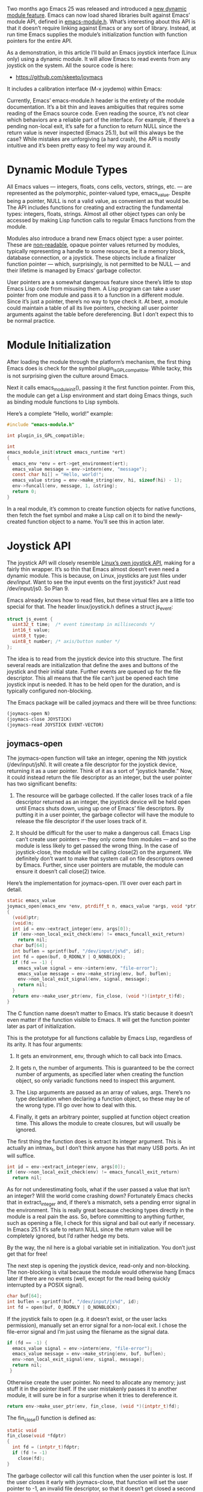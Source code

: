 #+URL: http://nullprogram.com/blog/2016/11/05/

Two months ago Emacs 25 was released and introduced a [[http://diobla.info/blog-archive/modules-tut.html][new dynamic module feature]]. Emacs can now load shared libraries built against Emacs’
module API, defined in [[http://git.savannah.gnu.org/cgit/emacs.git/tree/src/emacs-module.h?h=emacs-25.1][emacs-module.h]]. What’s interesting about this API is that it doesn’t require linking against Emacs or any sort of
library. Instead, at run time Emacs supplies the module’s initialization function with function pointers for the entire API.

As a demonstration, in this article I’ll build an Emacs joystick interface (Linux only) using a dynamic module. It will allow Emacs to
read events from any joystick on the system. All the source code is here:

  * [[https://github.com/skeeto/joymacs][https://github.com/skeeto/joymacs]]

It includes a calibration interface (M-x joydemo) within Emacs:

[[http://nullprogram.com/img/joymacs/joymacs.png]]

Currently, Emacs’ emacs-module.h header is the entirety of the module documentation. It’s a bit thin and leaves ambiguities that requires
some reading of the Emacs source code. Even reading the source, it’s not clear which behaviors are a reliable part of the interface. For
example, if there’s a pending non-local exit, it’s safe for a function to return NULL since the return value is never inspected (Emacs
25.1), but will this always be the case? While mistakes are unforgiving (a hard crash), the API is mostly intuitive and it’s been pretty
easy to feel my way around it.

* Dynamic Module Types

All Emacs values — integers, floats, cons cells, vectors, strings, etc. — are represented as the polymorphic, pointer-valued type,
emacs_value. Despite being a pointer, NULL is not a valid value, as convenient as that would be. The API includes functions for creating
and extracting the fundamental types: integers, floats, strings. Almost all other object types can only be accessed by making Lisp
function calls to regular Emacs functions from the module.

Modules also introduce a brand new Emacs object type: a user pointer. These are [[http://nullprogram.com/blog/2013/12/30/][non-readable]], opaque pointer values returned by modules,
typically representing a handle to some resource, be it a memory block, database connection, or a joystick. These objects include a
finalizer function pointer — which, surprisingly, is not permitted to be NULL — and their lifetime is managed by Emacs’ garbage collector.

User pointers are a somewhat dangerous feature since there’s little to stop Emacs Lisp code from misusing them. A Lisp program can take a
user pointer from one module and pass it to a function in a different module. Since it’s just a pointer, there’s no way to type check it.
At best, a module could maintain a table of all its live pointers, checking all user pointer arguments against the table before
dereferencing. But I don’t expect this to be normal practice.

* Module Initialization

After loading the module through the platform’s mechanism, the first thing Emacs does is check for the symbol plugin_is_GPL_compatible.
While tacky, this is not surprising given the culture around Emacs.

Next it calls emacs_module_init(), passing it the first function pointer. From this, the module can get a Lisp environment and start doing
Emacs things, such as binding module functions to Lisp symbols.

Here’s a complete “Hello, world!” example:

#+BEGIN_SRC c
  #include "emacs-module.h"

  int plugin_is_GPL_compatible;

  int
  emacs_module_init(struct emacs_runtime *ert)
  {
    emacs_env *env = ert->get_environment(ert);
    emacs_value message = env->intern(env, "message");
    const char hi[] = "Hello, world!";
    emacs_value string = env->make_string(env, hi, sizeof(hi) - 1);
    env->funcall(env, message, 1, &string);
    return 0;
  }
#+END_SRC

In a real module, it’s common to create function objects for native functions, then fetch the fset symbol and make a Lisp call on it to
bind the newly-created function object to a name. You’ll see this in action later.

* Joystick API

The joystick API will closely resemble [[https://www.kernel.org/doc/Documentation/input/joystick-api.txt][Linux’s own joystick API]], making for a fairly thin wrapper. It’s so thin that Emacs almost doesn’t
even need a dynamic module. This is because, on Linux, joysticks are just files under /dev/input/. Want to see the input events on the
first joystick? Just read /dev/input/js0. So Plan 9.

Emacs already knows how to read files, but these virtual files are a little too special for that. The header linux/joystick.h defines a
struct js_event:

#+BEGIN_SRC c
  struct js_event {
    uint32_t time;  /* event timestamp in milliseconds */
    int16_t value;
    uint8_t type;
    uint8_t number; /* axis/button number */
  };
#+END_SRC

The idea is to read from the joystick device into this structure. The first several reads are initialization that define the axes and
buttons of the joystick and their initial state. Further events are queued up for the file descriptor. This all means that the file can’t
just be opened each time joystick input is needed. It has to be held open for the duration, and is typically configured non-blocking.

The Emacs package will be called joymacs and there will be three functions:

#+BEGIN_SRC emacs-lisp
  (joymacs-open N)
  (joymacs-close JOYSTICK)
  (joymacs-read JOYSTICK EVENT-VECTOR)
#+END_SRC

** joymacs-open

The joymacs-open function will take an integer, opening the Nth joystick (/dev/input/jsN). It will create a file descriptor for the
joystick device, returning it as a user pointer. Think of it as a sort of “joystick handle.” Now, it could instead return the file
descriptor as an integer, but the user pointer has two significant benefits:

 1. The resource will be garbage collected. If the caller loses track of a file descriptor returned as an integer, the joystick device
    will be held open until Emacs shuts down, using up one of Emacs’ file descriptors. By putting it in a user pointer, the garbage
    collector will have the module to release the file descriptor if the user loses track of it.
   
 2. It should be difficult for the user to make a dangerous call. Emacs Lisp can’t create user pointers — they only come from modules —
    and so the module is less likely to get passed the wrong thing. In the case of joystick-close, the module will be calling close(2) on
    the argument. We definitely don’t want to make that system call on file descriptors owned by Emacs. Further, since user pointers are
    mutable, the module can ensure it doesn’t call close(2) twice.
   
Here’s the implementation for joymacs-open. I’ll over over each part in detail.

#+BEGIN_SRC c
  static emacs_value
  joymacs_open(emacs_env *env, ptrdiff_t n, emacs_value *args, void *ptr)
  {
    (void)ptr;
    (void)n;
    int id = env->extract_integer(env, args[0]);
    if (env->non_local_exit_check(env) != emacs_funcall_exit_return)
      return nil;
    char buf[64];
    int buflen = sprintf(buf, "/dev/input/js%d", id);
    int fd = open(buf, O_RDONLY | O_NONBLOCK);
    if (fd == -1) {
      emacs_value signal = env->intern(env, "file-error");
      emacs_value message = env->make_string(env, buf, buflen);
      env->non_local_exit_signal(env, signal, message);
      return nil;
    }
    return env->make_user_ptr(env, fin_close, (void *)(intptr_t)fd);
  }
#+END_SRC

The C function name doesn’t matter to Emacs. It’s static because it doesn’t even matter if the function visible to Emacs. It will get the
function pointer later as part of initialization.

This is the prototype for all functions callable by Emacs Lisp, regardless of its arity. It has four arguments:

 1. It gets an environment, env, through which to call back into Emacs.
   
 2. It gets n, the number of arguments. This is guaranteed to be the correct number of arguments, as specified later when creating the
    function object, so only variadic functions need to inspect this argument.
   
 3. The Lisp arguments are passed as an array of values, args. There’s no type declaration when declaring a function object, so these may
    be of the wrong type. I’ll go over how to deal with this.
   
 4. Finally, it gets an arbitrary pointer, supplied at function object creation time. This allows the module to create closures, but will
    usually be ignored.
   
The first thing the function does is extract its integer argument. This is actually an intmax_t, but I don’t think anyone has that many
USB ports. An int will suffice.

#+BEGIN_SRC c
  int id = env->extract_integer(env, args[0]);
  if (env->non_local_exit_check(env) != emacs_funcall_exit_return)
    return nil;
#+END_SRC

As for not underestimating fools, what if the user passed a value that isn’t an integer? Will the world come crashing down? Fortunately
Emacs checks that in extract_integer and, if there’s a mismatch, sets a pending error signal in the environment. This is really great
because checking types directly in the module is a real pain the ass. So, before committing to anything further, such as opening a file, I
check for this signal and bail out early if necessary. In Emacs 25.1 it’s safe to return NULL since the return value will be completely
ignored, but I’d rather hedge my bets.

By the way, the nil here is a global variable set in initialization. You don’t just get that for free!

The next step is opening the joystick device, read-only and non-blocking. The non-blocking is vital because the module would otherwise
hang Emacs later if there are no events (well, except for the read being quickly interrupted by a POSIX signal).

#+BEGIN_SRC c
  char buf[64];
  int buflen = sprintf(buf, "/dev/input/js%d", id);
  int fd = open(buf, O_RDONLY | O_NONBLOCK);
#+END_SRC

If the joystick fails to open (e.g. it doesn’t exist, or the user lacks permission), manually set an error signal for a non-local exit. I
chose the file-error signal and I’m just using the filename as the signal data.

#+BEGIN_SRC c
  if (fd == -1) {
    emacs_value signal = env->intern(env, "file-error");
    emacs_value message = env->make_string(env, buf, buflen);
    env->non_local_exit_signal(env, signal, message);
    return nil;
   }
#+END_SRC

Otherwise create the user pointer. No need to allocate any memory; just stuff it in the pointer itself. If the user mistakenly passes it
to another module, it will sure be in for a surprise when it tries to dereference it.

#+BEGIN_SRC c
  return env->make_user_ptr(env, fin_close, (void *)(intptr_t)fd);
#+END_SRC

The fin_close() function is defined as:

#+BEGIN_SRC c
  static void
  fin_close(void *fdptr)
  {
    int fd = (intptr_t)fdptr;
    if (fd != -1)
      close(fd);
  }
#+END_SRC

The garbage collector will call this function when the user pointer is lost. If the user closes it early with joymacs-close, that function
will set the user pointer to -1, an invalid file descriptor, so that it doesn’t get closed a second time here.

** joymacs-close

Here’s joymacs-close, which is a bit simpler.

#+BEGIN_SRC c
  static emacs_value
  joymacs_close(emacs_env *env, ptrdiff_t n, emacs_value *args, void *ptr)
  {
    (void)ptr;
    (void)n;
    int fd = (intptr_t)env->get_user_ptr(env, args[0]);
    if (env->non_local_exit_check(env) != emacs_funcall_exit_return)
      return nil;
    if (fd != -1) {
      close(fd);
      env->set_user_ptr(env, args[0], (void *)(intptr_t)-1);
    }
    return nil;
  }
#+END_SRC

Again, it starts by extracting its argument, relying on Emacs to do the check:

#+BEGIN_SRC c
  int fd = (intptr_t)env->get_user_ptr(env, args[0]);
  if (env->non_local_exit_check(env) != emacs_funcall_exit_return)
    return nil;
#+END_SRC

If the user pointer hasn’t been closed yet, then close it and strip out the file descriptor to prevent further closes.

#+BEGIN_SRC c
  if (fd != -1) {
    close(fd);
    env->set_user_ptr(env, args[0], (void *)(intptr_t)-1);
   }
#+END_SRC

** joymacs-read

The joymacs-read function is doing something a little unusual for an Emacs Lisp function. It takes two arguments: the joystick handle and
a 5-element vector. Instead of returning the event in some representation, it fills the vector with the event details. The are two reasons
for this:

 1. The API has no function for creating vectors … though the module could get the make-symbol vector and call it to create a vector.
   
 2. The idiom for event pumps is for the caller to supply a buffer to the pump. This has better performance by avoiding lots of
    unnecessary allocations, especially since events tend to be message-like objects with a short, well-defined extent.
   
Here’s the full definition:

#+BEGIN_SRC c
  static emacs_value
  joymacs_read(emacs_env *env, ptrdiff_t n, emacs_value *args, void *ptr)
  {
      (void)n;
      (void)ptr;
      int fd = (intptr_t)env->get_user_ptr(env, args[0]);
      if (env->non_local_exit_check(env) != emacs_funcall_exit_return)
          return nil;
      struct js_event e;
      int r = read(fd, &e, sizeof(e));
      if (r == -1 && errno == EAGAIN) {
          /* No more events. */
          return nil;
      } else if (r == -1) {
          /* An actual read error (joystick unplugged, etc.). */
          emacs_value signal = env->intern(env, "file-error");
          const char *error = strerror(errno);
          size_t len = strlen(error);
          emacs_value message = env->make_string(env, error, len);
          env->non_local_exit_signal(env, signal, message);
          return nil;
      } else {
          /* Fill out event vector. */
          emacs_value v = args[1];
          emacs_value type = e.type & JS_EVENT_BUTTON ? button : axis;
          emacs_value value;
          if (type == button)
              value = e.value ? t : nil;
          else
              value =  env->make_float(env, e.value / (double)INT16_MAX);
          env->vec_set(env, v, 0, env->make_integer(env, e.time));
          env->vec_set(env, v, 1, type);
          env->vec_set(env, v, 2, value);
          env->vec_set(env, v, 3, env->make_integer(env, e.number));
          env->vec_set(env, v, 4, e.type & JS_EVENT_INIT ? t : nil);
          return args[1];
      }
  }
#+END_SRC

As before, extract the first argument and check for a signal. Then call read(2) to get an event. If the read fails with EAGAIN, it’s not a
real failure. There are just no more events, so return nil.

#+BEGIN_SRC c
  struct js_event e;
  int r = read(fd, &e, sizeof(e));
  if (r == -1 && errno == EAGAIN) {
    /* No more events. */
    return nil;
   }
#+END_SRC

If the read failed with something else — perhaps the joystick was unplugged — signal an error. The strerror(3) string is used for the
signal data.

#+BEGIN_SRC c
  if (r == -1) {
    /* An actual read error (joystick unplugged, etc.). */
    emacs_value signal = env->intern(env, "file-error");
    const char *error = strerror(errno);
    emacs_value message = env->make_string(env, error, strlen(error));
    env->non_local_exit_signal(env, signal, message);
    return nil;
   }
#+END_SRC

Otherwise fill out the event vector. If the second argument isn’t a vector, or if it’s too short, the signal will automatically get raised
by Emacs. The module can keep plowing through the vec_set() calls safely since it’s not committing to anything.

#+BEGIN_SRC c
  /* Fill out event vector. */
  emacs_value v = args[1];
  emacs_value type = e.type & JS_EVENT_BUTTON ? button : axis;
  emacs_value value;
  if (type == button)
    value = e.value ? t : nil;
   else
     value =  env->make_float(env, e.value / (double)INT16_MAX);
  env->vec_set(env, v, 0, env->make_integer(env, e.time));
  env->vec_set(env, v, 1, type);
  env->vec_set(env, v, 2, value);
  env->vec_set(env, v, 3, env->make_integer(env, e.number));
  env->vec_set(env, v, 4, e.type & JS_EVENT_INIT ? t : nil);
  return args[1];
#+END_SRC

The Linux event struct has four fields and the function fills out five values of the vector. This is because the type field has a bit flag
indicating initialization events. This is split out into an extra t/nil value. It also normalizes axis values and converts button values
into t/nil, which makes more sense for Emacs Lisp. The event itself is returned since it’s a truthy value and it’s convenient for the
caller.

The astute programmer might notice that the negative side of the axis could go just below -1.0, since INT16_MIN has one extra value over
INT16_MAX (two’s complement). It doesn’t seem to be documented, but the joystick drivers I’ve seen never exactly return INT16_MIN, so this
is in fact the correct way to normalize it.

** Initialization

All that’s left is the initialization function. First declare some global variables to keep track of frequently-used symbols.

#+BEGIN_SRC c
  static emacs_value nil;
  static emacs_value t;
  static emacs_value button;
  static emacs_value axis;
#+END_SRC

These are interned at the very beginning of initialization. The symbols :button and :axis are given global references so that the garbage
collector doesn’t rip them out from under the module. It’s unclear from the API, but the make_global_ref() function returns the object
being referenced. I trust that the t and nil symbols will never be garbage collected, so these don’t need global references.

#+BEGIN_SRC c
  nil = env->intern(env, "nil");
  t = env->intern(env, "t");
  button = env->make_global_ref(env, env->intern(env, ":button"));
  axis = env->make_global_ref(env, env->intern(env, ":axis"));

  emacs_value fset = env->intern(env, "fset");
#+END_SRC

It also grabs =fset= locally since it will soon be needed.

Finally, bind the functions. The second and third arguments to make_function are the minimum and maximum number of arguments, which [[http://nullprogram.com/blog/2014/01/04/][may]]
[[http://nullprogram.com/blog/2014/01/04/][look familiar]]. The last argument is that closure pointer I mentioned at the beginning.

#+BEGIN_SRC c
  emacs_value args[2];
  args[0] = env->intern(env, "joymacs-open");
  args[1] = env->make_function(env, 1, 1, joymacs_open, doc, 0);
  env->funcall(env, fset, 2, args);
#+END_SRC

If the module is to be loaded with require like any other package, it needs to provide: (provide 'joymacs).

#+BEGIN_SRC c
  emacs_value provide = env->intern(env, "provide");
  emacs_value joymacs = env->intern(env, "joymacs");
  env->funcall(env, provide, 1, &joymacs);
#+END_SRC

And that’s it!

The source repository now includes a port to Windows (XInput). If you’re on Linux or Windows, have Emacs 25 with modules enabled, and a
joystick is plugged in, then make run in the repository should bring up Emacs running a joystick calibration demonstration. The module
can’t poke at Emacs when events are ready, so instead there’s a timer that polls the module for events.

I’d like to someday see an Emacs Lisp game well-suited for a joystick.
